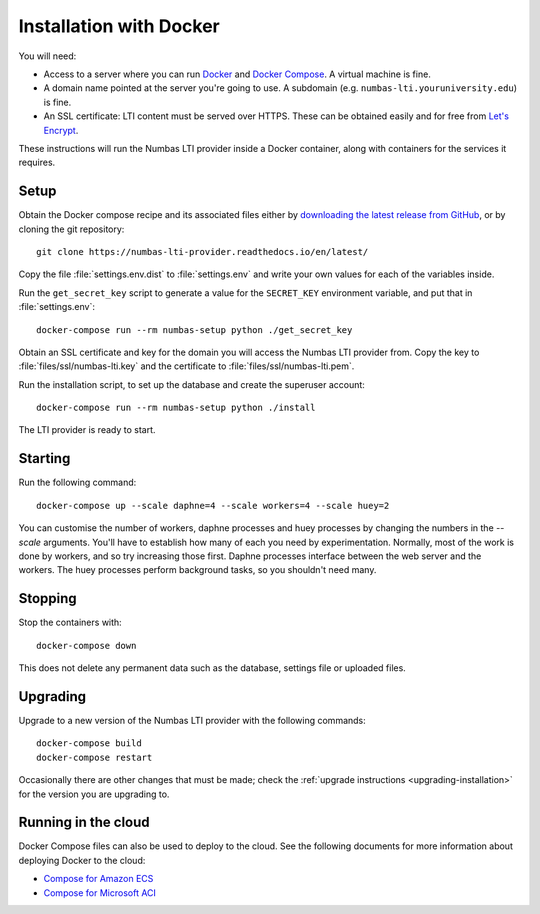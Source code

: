 .. _installation_docker:

Installation with Docker
########################

You will need:

* Access to a server where you can run `Docker <https://www.docker.com/>`_ and `Docker Compose <https://docs.docker.com/compose/>`_. 
  A virtual machine is fine.
* A domain name pointed at the server you're going to use. 
  A subdomain (e.g. ``numbas-lti.youruniversity.edu``) is fine.
* An SSL certificate: LTI content must be served over HTTPS. 
  These can be obtained easily and for free from `Let's Encrypt <https://letsencrypt.org/>`_.

These instructions will run the Numbas LTI provider inside a Docker container, along with containers for the services it requires.

Setup
-----

Obtain the Docker compose recipe and its associated files either by `downloading the latest release from GitHub <https://github.com/numbas/numbas-lti-provider-docker/releases>`_, or by cloning the git repository::

    git clone https://numbas-lti-provider.readthedocs.io/en/latest/

Copy the file :file:`settings.env.dist` to :file:`settings.env` and write your own values for each of the variables inside.

Run the ``get_secret_key`` script to generate a value for the ``SECRET_KEY`` environment variable, and put that in :file:`settings.env`::

    docker-compose run --rm numbas-setup python ./get_secret_key

Obtain an SSL certificate and key for the domain you will access the Numbas LTI provider from. 
Copy the key to :file:`files/ssl/numbas-lti.key` and the certificate to :file:`files/ssl/numbas-lti.pem`.

Run the installation script, to set up the database and create the superuser account::

    docker-compose run --rm numbas-setup python ./install

The LTI provider is ready to start.

Starting
--------

Run the following command::

    docker-compose up --scale daphne=4 --scale workers=4 --scale huey=2

You can customise the number of workers, daphne processes and huey processes by changing the numbers in the `--scale` arguments.
You'll have to establish how many of each you need by experimentation.
Normally, most of the work is done by workers, and so try increasing those first.
Daphne processes interface between the web server and the workers.
The huey processes perform background tasks, so you shouldn't need many.

Stopping
--------

Stop the containers with::

    docker-compose down

This does not delete any permanent data such as the database, settings file or uploaded files.

Upgrading
---------

Upgrade to a new version of the Numbas LTI provider with the following commands::

    docker-compose build
    docker-compose restart

Occasionally there are other changes that must be made; check the :ref:`upgrade instructions <upgrading-installation>` for the version you are upgrading to.

Running in the cloud
--------------------

Docker Compose files can also be used to deploy to the cloud. See the following documents for more information about deploying Docker to the cloud:

* `Compose for Amazon ECS <https://docs.docker.com/engine/context/ecs-integration/>`_
* `Compose for Microsoft ACI <https://docs.docker.com/engine/context/aci-integration/)>`_
